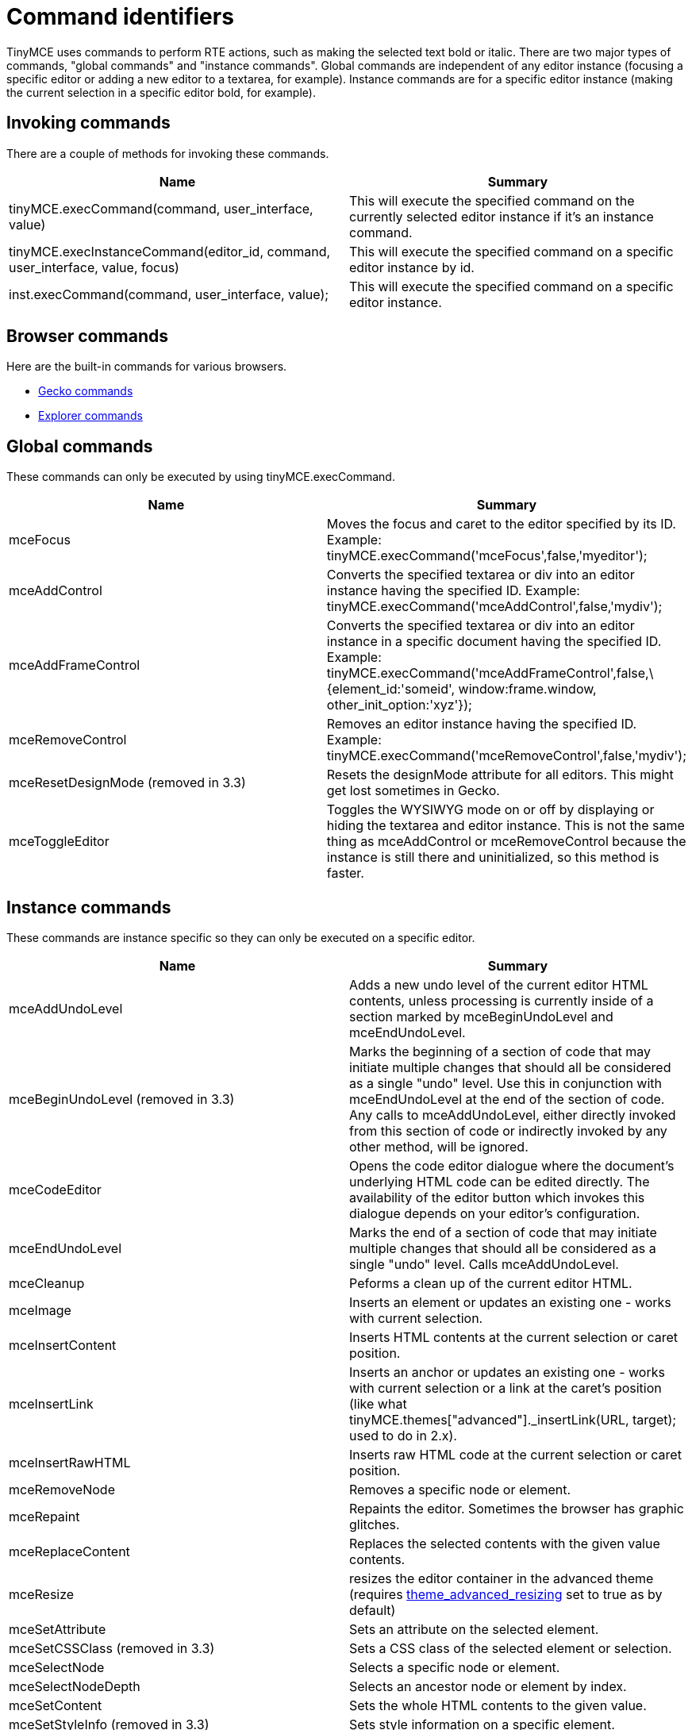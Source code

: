 :rootDir: ./../
:partialsDir: {rootDir}partials/
= Command identifiers

TinyMCE uses commands to perform RTE actions, such as making the selected text bold or italic. There are two major types of commands, "global commands" and "instance commands". Global commands are independent of any editor instance (focusing a specific editor or adding a new editor to a textarea, for example). Instance commands are for a specific editor instance (making the current selection in a specific editor bold, for example).

[[invoking-commands]]
== Invoking commands 
anchor:invokingcommands[historical anchor]

There are a couple of methods for invoking these commands.

[cols=",",options="header",]
|===
|Name |Summary
|tinyMCE.execCommand(command, user_interface, value) |This will execute the specified command on the currently selected editor instance if it's an instance command.
|tinyMCE.execInstanceCommand(editor_id, command, user_interface, value, focus) |This will execute the specified command on a specific editor instance by id.
|inst.execCommand(command, user_interface, value); |This will execute the specified command on a specific editor instance.
|===

[[browser-commands]]
== Browser commands 
anchor:browsercommands[historical anchor]

Here are the built-in commands for various browsers.

* http://developer.mozilla.org/en/docs/Midas[Gecko commands]
* http://msdn.microsoft.com/en-us/library/ms533049%28VS.85%29.aspx[Explorer commands]

[[global-commands]]
== Global commands 
anchor:globalcommands[historical anchor]

These commands can only be executed by using tinyMCE.execCommand.

[cols=",",options="header",]
|===
|Name |Summary
|mceFocus |Moves the focus and caret to the editor specified by its ID. Example: tinyMCE.execCommand('mceFocus',false,'myeditor');
|mceAddControl |Converts the specified textarea or div into an editor instance having the specified ID. Example: tinyMCE.execCommand('mceAddControl',false,'mydiv');
|mceAddFrameControl |Converts the specified textarea or div into an editor instance in a specific document having the specified ID. Example: tinyMCE.execCommand('mceAddFrameControl',false,\{element_id:'someid', window:frame.window, other_init_option:'xyz'});
|mceRemoveControl |Removes an editor instance having the specified ID. Example: tinyMCE.execCommand('mceRemoveControl',false,'mydiv');
|mceResetDesignMode (removed in 3.3) |Resets the designMode attribute for all editors. This might get lost sometimes in Gecko.
|mceToggleEditor |Toggles the WYSIWYG mode on or off by displaying or hiding the textarea and editor instance. This is not the same thing as mceAddControl or mceRemoveControl because the instance is still there and uninitialized, so this method is faster.
|===

[[instance-commands]]
== Instance commands 
anchor:instancecommands[historical anchor]

These commands are instance specific so they can only be executed on a specific editor.

[cols=",",options="header",]
|===
|Name |Summary
|mceAddUndoLevel |Adds a new undo level of the current editor HTML contents, unless processing is currently inside of a section marked by mceBeginUndoLevel and mceEndUndoLevel.
|mceBeginUndoLevel (removed in 3.3) |Marks the beginning of a section of code that may initiate multiple changes that should all be considered as a single "undo" level. Use this in conjunction with mceEndUndoLevel at the end of the section of code. Any calls to mceAddUndoLevel, either directly invoked from this section of code or indirectly invoked by any other method, will be ignored.
|mceCodeEditor |Opens the code editor dialogue where the document's underlying HTML code can be edited directly. The availability of the editor button which invokes this dialogue depends on your editor's configuration.
|mceEndUndoLevel |Marks the end of a section of code that may initiate multiple changes that should all be considered as a single "undo" level. Calls mceAddUndoLevel.
|mceCleanup |Peforms a clean up of the current editor HTML.
|mceImage |Inserts an element or updates an existing one - works with current selection.
|mceInsertContent |Inserts HTML contents at the current selection or caret position.
|mceInsertLink |Inserts an anchor or updates an existing one - works with current selection or a link at the caret's position (like what tinyMCE.themes["advanced"]._insertLink(URL, target); used to do in 2.x).
|mceInsertRawHTML |Inserts raw HTML code at the current selection or caret position.
|mceRemoveNode |Removes a specific node or element.
|mceRepaint |Repaints the editor. Sometimes the browser has graphic glitches.
|mceReplaceContent |Replaces the selected contents with the given value contents.
|mceResize |resizes the editor container in the advanced theme (requires https://www.tiny.cloud/docs-3x/api/configuration/Configuration3x@theme_advanced_resizing[theme_advanced_resizing] set to true as by default)
|mceSetAttribute |Sets an attribute on the selected element.
|mceSetCSSClass (removed in 3.3) |Sets a CSS class of the selected element or selection.
|mceSelectNode |Selects a specific node or element.
|mceSelectNodeDepth |Selects an ancestor node or element by index.
|mceSetContent |Sets the whole HTML contents to the given value.
|mceSetStyleInfo (removed in 3.3) |Sets style information on a specific element.
|mceStartTyping |User starts typing text.
|mceEndTyping |User stops typing text.
|mceToggleVisualAid |Turns on or off visual aids like table borders.
|===

[[examples]]
== Examples

Here are some example command executions.

[source,html]
----
<a href="#" onclick="tinyMCE.execCommand('Bold');return false;">[Bold]</a>
<a href="#" onclick="tinyMCE.execCommand('Italic');return false;">[Italic]</a>
<a href="#" onclick="tinyMCE.execCommand('mceInsertContent',false,'<b>Hello world!!</b>');return false;">[Insert some HTML]</a>
<a href="#" onclick="tinyMCE.execCommand('mceReplaceContent',false,'<b>{$selection}</b>');return false;">[Replace selection]</a>
----
